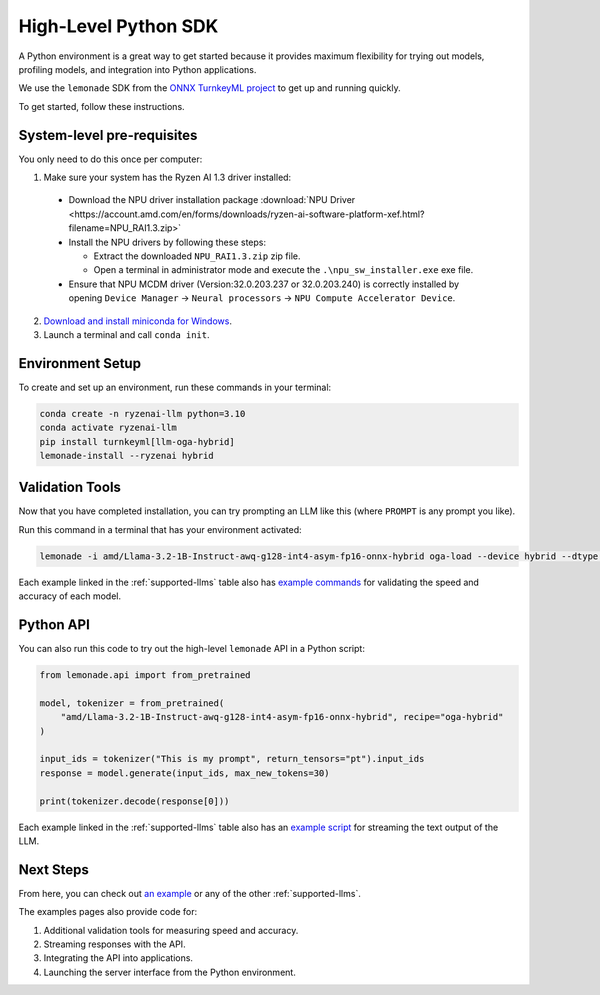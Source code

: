 .. Heading guidelines
..     # with overline, for parts
..     * with overline, for chapters
..     =, for sections
..     -, for subsections
..     ^, for subsubsections
..     “, for paragraphs

#####################
High-Level Python SDK
#####################

A Python environment is a great way to get started because it provides maximum flexibility for trying out models, profiling models, and integration into Python applications.

We use the ``lemonade`` SDK from the `ONNX TurnkeyML project <https://github.com/onnx/turnkeyml>`_ to get up and running quickly.

To get started, follow these instructions.

***************************
System-level pre-requisites
***************************

You only need to do this once per computer:

1. Make sure your system has the Ryzen AI 1.3 driver installed:

  - Download the NPU driver installation package :download:`NPU Driver <https://account.amd.com/en/forms/downloads/ryzen-ai-software-platform-xef.html?filename=NPU_RAI1.3.zip>`

  - Install the NPU drivers by following these steps:

    - Extract the downloaded ``NPU_RAI1.3.zip`` zip file.
    - Open a terminal in administrator mode and execute the ``.\npu_sw_installer.exe`` exe file.

  - Ensure that NPU MCDM driver (Version:32.0.203.237 or 32.0.203.240) is correctly installed by opening ``Device Manager`` -> ``Neural processors`` -> ``NPU Compute Accelerator Device``.

2. `Download and install miniconda for Windows <https://repo.anaconda.com/miniconda/Miniconda3-latest-Windows-x86_64.exe>`_.
3. Launch a terminal and call ``conda init``.

*****************
Environment Setup
*****************

To create and set up an environment, run these commands in your terminal:

.. code-block:: bash

    conda create -n ryzenai-llm python=3.10
    conda activate ryzenai-llm
    pip install turnkeyml[llm-oga-hybrid]
    lemonade-install --ryzenai hybrid

****************
Validation Tools
****************

Now that you have completed installation, you can try prompting an LLM like this (where ``PROMPT`` is any prompt you like).

Run this command in a terminal that has your environment activated:

.. code-block:: bash

    lemonade -i amd/Llama-3.2-1B-Instruct-awq-g128-int4-asym-fp16-onnx-hybrid oga-load --device hybrid --dtype int4 llm-prompt --max-new-tokens 64 -p PROMPT

Each example linked in the :ref:`supported-llms` table also has `example commands <https://github.com/amd/RyzenAI-SW/blob/main/example/llm/lemonade/hybrid/Llama_3_2_1B_Instruct.md#validation>`_ for validating the speed and accuracy of each model.

**********
Python API
**********
You can also run this code to try out the high-level ``lemonade`` API in a Python script:

.. code-block:: python

  from lemonade.api import from_pretrained

  model, tokenizer = from_pretrained(
      "amd/Llama-3.2-1B-Instruct-awq-g128-int4-asym-fp16-onnx-hybrid", recipe="oga-hybrid"
  )

  input_ids = tokenizer("This is my prompt", return_tensors="pt").input_ids
  response = model.generate(input_ids, max_new_tokens=30)

  print(tokenizer.decode(response[0]))

Each example linked in the :ref:`supported-llms` table also has an `example script <https://github.com/amd/RyzenAI-SW/blob/main/example/llm/lemonade/hybrid/Llama_3_2_1B_Instruct.md#streaming>`_ for streaming the text output of the LLM.

**********
Next Steps
**********

From here, you can check out `an example <https://github.com/amd/RyzenAI-SW/blob/main/example/llm/lemonade/hybrid/Llama_3_2_1B_Instruct.md>`_ or any of the other :ref:`supported-llms`. 

The examples pages also provide code for: 

#. Additional validation tools for measuring speed and accuracy.
#. Streaming responses with the API.
#. Integrating the API into applications.
#. Launching the server interface from the Python environment.




..
  ------------
  #####################################
  License
  #####################################
  
  Ryzen AI is licensed under `MIT License <https://github.com/amd/ryzen-ai-documentation/blob/main/License>`_ . Refer to the `LICENSE File <https://github.com/amd/ryzen-ai-documentation/blob/main/License>`_ for the full license text and copyright notice.
